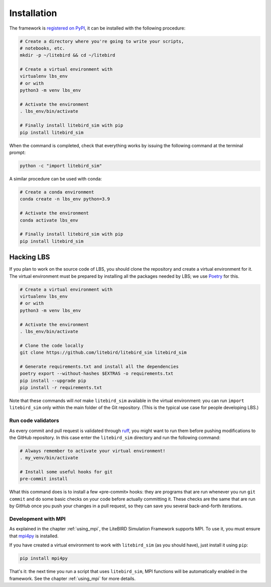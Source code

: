 .. _installation_procedure:

Installation
============

The framework is `registered on PyPI <https://pypi.org/project/litebird-sim/>`_,
it can be installed with the following procedure:

.. code-block:: text

   # Create a directory where you're going to write your scripts,
   # notebooks, etc.
   mkdir -p ~/litebird && cd ~/litebird

   # Create a virtual environment with
   virtualenv lbs_env
   # or with
   python3 -m venv lbs_env

   # Activate the environment
   . lbs_env/bin/activate

   # Finally install litebird_sim with pip
   pip install litebird_sim

When the command is completed, check that everything works by issuing
the following command at the terminal prompt:

.. code-block:: text

   python -c "import litebird_sim"

A similar procedure can be used with conda:

.. code-block:: text

   # Create a conda environment
   conda create -n lbs_env python=3.9

   # Activate the environment
   conda activate lbs_env

   # Finally install litebird_sim with pip
   pip install litebird_sim


Hacking LBS
-----------

If you plan to work on the source code of LBS, you should clone the
repository and create a virtual environment for it. The virtual
environment must be prepared by installing all the packages needed by
LBS; we use `Poetry <https://python-poetry.org/docs/basic-usage/>`_
for this.

.. code-block:: text

   # Create a virtual environment with
   virtualenv lbs_env
   # or with
   python3 -m venv lbs_env

   # Activate the environment
   . lbs_env/bin/activate

   # Clone the code locally
   git clone https://github.com/litebird/litebird_sim litebird_sim

   # Generate requirements.txt and install all the dependencies
   poetry export --without-hashes $EXTRAS -o requirements.txt
   pip install --upgrade pip
   pip install -r requirements.txt

Note that these commands will *not* make ``litebird_sim`` available in
the virtual environment: you can run ``import litebird_sim`` only
within the main folder of the Git repository. (This is the typical use
case for people developing LBS.)


Run code validators
~~~~~~~~~~~~~~~~~~~

As every commit and pull request is validated through `ruff
<https://github.com/astral-sh/ruff>`_, you might want to run them
before pushing modifications to the GitHub repository. In this case
enter the ``litebird_sim`` directory and run the following command:

.. code-block:: text

   # Always remember to activate your virtual environment!
   . my_venv/bin/activate

   # Install some useful hooks for git
   pre-commit install

What this command does is to install a few «pre-commit» hooks: they
are programs that are run whenever you run ``git commit`` and do some
basic checks on your code before actually committing it. These checks
are the same that are run by GitHub once you push your changes in a
pull request, so they can save you several back-and-forth iterations.


Development with MPI
~~~~~~~~~~~~~~~~~~~~

As explained in the chapter :ref:`using_mpi`, the LiteBIRD Simulation
Framework supports MPI. To use it, you must ensure that `mpi4py
<https://mpi4py.readthedocs.io/en/stable/>`_ is installed.

If you have created a virtual environment to work with
``litebird_sim`` (as you should have), just install it using ``pip``:

.. code-block:: text

    pip install mpi4py

That's it: the next time you run a script that uses ``litebird_sim``,
MPI functions will be automatically enabled in the framework. See the
chapter :ref:`using_mpi` for more details.

